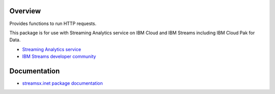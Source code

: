 Overview
========

Provides functions to run HTTP requests.

This package is for use with Streaming Analytics service on
IBM Cloud and IBM Streams including IBM Cloud Pak for Data.

* `Streaming Analytics service <https://console.ng.bluemix.net/catalog/services/streaming-analytics>`_
* `IBM Streams developer community <https://developer.ibm.com/streamsdev/>`_


Documentation
=============

* `streamsx.inet package documentation <http://streamsxinet.readthedocs.io>`_



